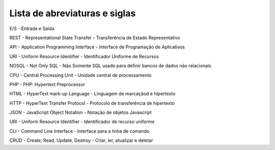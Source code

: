 Lista de abreviaturas e siglas
==============================

E/S - Entrada e Saída

REST - Representational State Transfer - Transferência de Estado Representativo

API - Application Programming Interface - Interface de Programação de Aplicativos

URI - Uniform Resource Identifier - Identificador Uniforme de Recursos

NOSQL - Not Only SQL - Não Somente SQL usado para definir bancos de dados não relacionais

CPU - Central Processing Unit - Unidade central de processamento 

PHP - PHP: Hypertext Preprocessor

HTML - HyperText mark-up Language - Linguagem de marcaçãod e hipertexto

HTTP - HyperText Transfer Protocol - Protocolo de transferência de hipertexto

JSON - JavaScript Object Notation - Notação de objetos Javascript

URI - Uniform Resource Identifier - Identificador de recurso uniforme

CLI - Command Line Interface - Interface para a linha de comando

CRUD - Create, Read, Update, Destroy - Criar, ler, atualizar e deletar
